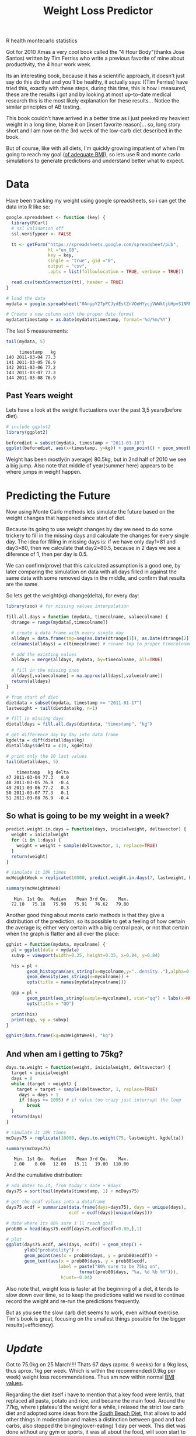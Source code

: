#+TITLE: Weight Loss Predictor
#+HTML: <category> R health montecarlo statistics </category>

[[http://al3xandr3.github.com/img/diet.jpeg]]
Got for 2010 Xmas a very cool book called the "4 Hour Body"(thanks Jose Santos) written by Tim Ferriss who write a previous favorite of mine about productivity, the 4 hour work week.

Its an interesting book, because it has a scientific approach, it doesn't just say do this do that and you'll be healthy, it actually says: I(Tim Ferriss) have tried this, exactly with these steps, during this time, this is how i measured, these are the results i got and by looking at most up-to-date medical research this is the most likely explanation for these results... Notice the similar principles of AB testing.

This book couldn't have arrived in a better time as i just peeked my heaviest weight in a  long time, blame it on [insert favorite reason]... so, long story short and I am now on the 3rd week of the low-carb diet described in the book. 

But of course, like with all diets, I'm quickly growing impatient of when i'm going to reach my goal ([[http://www.wolframalpha.com/input/?i=body+mass+index&a=*C.body+mass+index-_*Formula.dflt-&a=*FS-_**BodyMassIndex.BMI-.*BodyMassIndex.H-.*BodyMassIndex.W--&f3=75+kg&x=11&y=4&f=BodyMassIndex.W_75+kg&f4=176+cm&f=BodyMassIndex.H_176+cm&a=*FVarOpt.1-_**-.***BodyMassIndex.S---.*--][of adequate BMI]]), so lets use R and monte carlo simulations to generate predictions and understand better what to expect.

* Data

Have been tracking my weight using google spreadsheets, so i can get the data into R like so:

#+begin_src R :session R :results output :exports code
google.spreadsheet <- function (key) {
  library(RCurl)
  # ssl validation off
  ssl.verifypeer <- FALSE

  tt <- getForm("https://spreadsheets.google.com/spreadsheet/pub", 
                hl ="en_GB",
                key = key, 
                single = "true", gid ="0", 
                output = "csv", 
                .opts = list(followlocation = TRUE, verbose = TRUE)) 

  read.csv(textConnection(tt), header = TRUE)
}

# load the data
mydata = google.spreadsheet("0AnypY27pPCJydEstZnVOeHYycjVWWktjbHpvS1NRMUE")

# Create a new column with the proper date format
mydata$timestamp = as.Date(mydata$timestamp, format='%d/%m/%Y')
#+end_src

The last 5 measurements:

#+begin_src R :session R :results output :exports both
tail(mydata, 5)
#+end_src

#+results:
:      timestamp   kg
: 140 2011-03-04 77.3
: 141 2011-03-05 76.9
: 142 2011-03-06 77.2
: 143 2011-03-07 77.3
: 144 2011-03-08 76.9

** Past Years weight

Lets have a look at the weight fluctuations over the past 3,5 years(before diet).

#+begin_src R :session R :results graphics :file /my/al3xandr3.github.com/img/w-loss-normal.png
# include ggplot2
library(ggplot2)

beforediet = subset(mydata, timestamp < "2011-01-18")
ggplot(beforediet, aes(x=timestamp, y=kg)) + geom_point() + geom_smooth() 
#+end_src

#+results:
[[file:/my/al3xandr3.github.com/img/w-loss-normal.png]]

[[http://al3xandr3.github.com/img/w-loss-normal.png]]

Weight has been mostly(in average) 80.5kg, but in 2nd half of 2010 we see a big jump.
Also note that middle of year(summer here) appears to be where jumps in weight happen.

* Predicting the Future

Now using Monte Carlo methods lets simulate the future based on the weight changes that happened since start of diet.

Because its going to use weight changes by day we need to do some trickery to fill in the missing days and calculate the changes for every single day. 
The idea for filling in missing days is: if we have only day1=81 and day3=80, then we calculate that day2=80.5, because in 2 days we see a diference of 1, then per day is 0.5. 

We can confirm(prove) that this calculated assumption is a good one, by later comparing the simulation on data with all days filled in against the same data with some removed days in the middle, and confirm that results are the same.
 
So lets get the weight(kg) change(delta), for every day:

#+begin_src R :session R :results output :exports both
library(zoo) # for missing values interpolation

fill.all.days = function (mydata, timecolname, valuecolname) {
  dtrange = range(mydata[,timecolname])

  # create a data frame with every single day
  alldays = data.frame(tmp=seq(as.Date(dtrange[1]), as.Date(dtrange[2]), "days"))
  colnames(alldays) = c(timecolname) # rename tmp to proper timecolname

  # add the existing values
  alldays = merge(alldays, mydata, by=timecolname, all=TRUE)

  # fill in the missing ones
  alldays[,valuecolname] = na.approx(alldays[,valuecolname])
  return(alldays)
}

# from start of diet
dietdata = subset(mydata, timestamp >= "2011-01-17")
lastweight = tail(dietdata$kg, n=1)

# fill in missing days
dietalldays = fill.all.days(dietdata, "timestamp", "kg")

# get difference day by day into data frame
kgdelta = diff(dietalldays$kg)
dietalldays$delta = c(0, kgdelta)

# print only the 10 last values
tail(dietalldays, 5)
#+end_src

#+results:
:     timestamp   kg delta
: 47 2011-03-04 77.3   0.0
: 48 2011-03-05 76.9  -0.4
: 49 2011-03-06 77.2   0.3
: 50 2011-03-07 77.3   0.1
: 51 2011-03-08 76.9  -0.4

** So what is going to be my weight in a week?

#+begin_src R :session R :results output :exports both
predict.weight.in.days = function(days, inicialweight, deltavector) {
  weight = inicialweight
  for (i in 1:days) {
    weight = weight + sample(deltavector, 1, replace=TRUE)
  }
  return(weight)
}

# simulate it 10k times
mcWeightWeek = replicate(10000, predict.weight.in.days(7, lastweight, kgdelta))

summary(mcWeightWeek)
#+end_src

#+results:
:    Min. 1st Qu.  Median    Mean 3rd Qu.    Max. 
:   72.10   75.18   75.90   75.91   76.62   79.80

Another good thing about monte carlo methods is that they give a distribution of the prediction, so its possible to get a feeling of how certain the average is; either very certain with a big central peak, or not that certain when the graph is flatter and all over the place:

#+begin_src R :session R :results graphics :file /my/al3xandr3.github.com/img/w-loss-week.png
gghist = function(mydata, mycolname) {
  pl = ggplot(data = mydata)
  subvp = viewport(width=0.35, height=0.35, x=0.84, y=0.84)

  his = pl + 
        geom_histogram(aes_string(x=mycolname,y="..density.."),alpha=0.2) + 
        geom_density(aes_string(x=mycolname)) + 
        opts(title = names(mydata[mycolname]))

  qqp = pl + 
        geom_point(aes_string(sample=mycolname), stat="qq") + labs(x=NULL, y=NULL) + 
        opts(title = "QQ")

  print(his)
  print(qqp, vp = subvp)
}

gghist(data.frame(kg=mcWeightWeek), "kg")
#+end_src

#+results:
[[file:/my/al3xandr3.github.com/img/w-loss-week.png]]

[[http://al3xandr3.github.com/img/w-loss-week.png]]

** And when am i getting to 75kg?

#+begin_src R :session R :results output :exports both
days.to.weight = function(weight, inicialweight, deltavector) {
  target = inicialweight
  days = 0
  while (target > weight) {
    target = target + sample(deltavector, 1, replace=TRUE)
     days = days + 1
     if (days >= 1095) # if value too crazy just interrupt the loop
        break
  }
  return(days)
}

# simulate it 10k times
mcDays75 = replicate(10000, days.to.weight(75, lastweight, kgdelta))

summary(mcDays75)
#+end_src

#+results:
:    Min. 1st Qu.  Median    Mean 3rd Qu.    Max. 
:    2.00    8.00   12.00   15.11   19.00  110.00

And the cumulative distribution:

#+begin_src R :session R :results graphics :file /my/al3xandr3.github.com/img/w-loss-75.png
# add dates to it, from today's date + #days
days75 = sort(tail(mydata$timestamp, 1) + mcDays75)

# get the ecdf values into a dataframe
days75.ecdf = summarize(data.frame(days=days75), days = unique(days), 
                        ecdf = ecdf(days)(unique(days)))

# date where its 80% sure i'll reach goal
prob80 = head(days75.ecdf[days75.ecdf$ecdf>0.80,],1)

# plot
ggplot(days75.ecdf, aes(days, ecdf)) + geom_step() +
       ylab("probability") + 
       geom_point(aes(x = prob80$days, y = prob80$ecdf)) +
       geom_text(aes(x = prob80$days, y = prob80$ecdf, 
                    label = paste("80% sure to be 75kg on",
                            format(prob80$days, "%a, %d %b %Y"))), 
                     hjust=-0.04)
#+end_src

#+results:
[[file:/my/al3xandr3.github.com/img/w-loss-75.png]]

[[http://al3xandr3.github.com/img/w-loss-75.png]]

Also note that, weight loss is faster at the beginning of a diet, it tends to slow down over time, so to keep the predictions valid we need to continue record the weight and re-run the predictions frequently.

But as you see the slow carb diet seems to work, even without exercise. Tim's book is great, focusing on the smallest things possible for the bigger results(=efficiency).


* /Update/

Got to 75.0kg on 25 March!!!! Thats 67 days (aprox. 9 weeks) for a 9kg loss, thus aprox. 1kg per week. Which is within the recommended(0.9kg per week) weight loss recommendations. Thus am now within normal [[http://www.wolframalpha.com/input/?i=bmi+75kg+1.76m][BMI values]].

Regarding the diet itself i have to mention that a key food were lentils, that replaced all pasta, potato and rice, and became the main food. Around the 77kg, where i plateau'd the weight for a while, i relaxed the strict low carb diet and adopted some ideas from the [[http://www.southbeachdiet.com/sbd/publicsite/index.aspx][South Beach Diet]], that allows to add other things in moderation and makes a distinction between good and bad carbs, also stopped the binging(over-eating) 1 day per week.
This diet was done without any gym or sports, it was all about the food, will soon start to add some sport into the equation and see.

The predictor was surprisingly good, even with little data on the beginning of diet. With time there'a tendency to slow down, that is expected, so maybe adding a weight giving more importance to the most recent measures could improve accuracy in weight loss prediction with monte carlo methods.

** References

- Hard drive occupation prediction with R: [[http://lpenz.github.com/articles/df0pred-1/index.html][part 1]] and [[http://lpenz.github.com/articles/df0pred-2/index.html][part 2]], and thanks to Leandro Penz on the feedback.
- Big thanks for Tim's book and Ze's gift, on jumpstarting this experiment!
